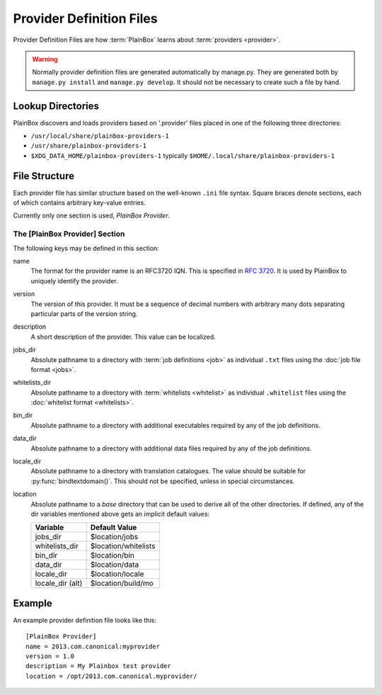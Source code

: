 =========================
Provider Definition Files
=========================

Provider Definition Files are how :term:`PlainBox` learns about
:term:`providers <provider>`.

.. warning:: 

    Normally provider definition files are generated automatically by
    manage.py. They are generated both by ``manage.py install`` and
    ``manage.py develop``. It should not be necessary to create such
    a file by hand.

Lookup Directories
==================

PlainBox discovers and loads providers based on '.provider' files placed in one
of the following three directories:

* ``/usr/local/share/plainbox-providers-1``
* ``/usr/share/plainbox-providers-1``
* ``$XDG_DATA_HOME/plainbox-providers-1`` typically
  ``$HOME/.local/share/plainbox-providers-1``

File Structure
==============

Each provider file has similar structure based on the well-known ``.ini`` file
syntax. Square braces denote sections, each of which contains arbitrary
key-value entries.

Currently only one section is used, *PlainBox Provider*.

The [PlainBox Provider] Section
^^^^^^^^^^^^^^^^^^^^^^^^^^^^^^^

The following keys may be defined in this section:

name
    The format for the provider name is an RFC3720 IQN. This is specified in 
    :rfc:`3720#section-3.2.6.3.1`. It is used by PlainBox to uniquely identify 
    the provider.

version
    The version of this provider. It must be a sequence of decimal numbers with
    arbitrary many dots separating particular parts of the version string.

description
    A short description of the provider. This value can be localized.

jobs_dir
    Absolute pathname to a directory with :term:`job definitions <job>`
    as individual ``.txt`` files using the :doc:`job file format <jobs>`.

whitelists_dir
    Absolute pathname to a directory with :term:`whitelists <whitelist>`
    as individual ``.whitelist`` files using the
    :doc:`whitelist format <whitelists>`.

bin_dir
    Absolute pathname to a directory with additional executables required by
    any of the job definitions.

data_dir
    Absolute pathname to a directory with additional data files required by
    any of the job definitions.

locale_dir
    Absolute pathname to a directory with translation catalogues.
    The value should be suitable for :py:func:`bindtextdomain()`. This should
    not be specified, unless in special circumstances.

location
    Absolute pathname to a *base* directory that can be used to derive all of
    the other directories. If defined, any of the dir variables mentioned above
    gets an implicit default values:

    ================  =====================
        Variable          Default Value
    ================  =====================
    jobs_dir          $location/jobs
    whitelists_dir    $location/whitelists
    bin_dir           $location/bin
    data_dir          $location/data
    locale_dir        $location/locale
    locale_dir (alt)  $location/build/mo
    ================  =====================

Example
=======

An example provider definition file looks like this::

    [PlainBox Provider]
    name = 2013.com.canonical:myprovider
    version = 1.0 
    description = My Plainbox test provider
    location = /opt/2013.com.canonical.myprovider/
